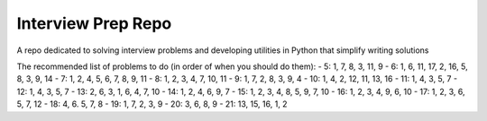 Interview Prep Repo
========================

A repo dedicated to solving interview problems and developing utilities in Python
that simplify writing solutions



The recommended list of problems to do (in order of when you should do them):
- 5: 1, 7, 8, 3, 11, 9
- 6: 1, 6, 11, 17, 2, 16, 5, 8, 3, 9, 14
- 7: 1, 2, 4, 5, 6, 7, 8, 9, 11
- 8: 1, 2, 3, 4, 7, 10, 11
- 9: 1, 7, 2, 8, 3, 9, 4
- 10: 1, 4, 2, 12, 11, 13, 16
- 11: 1, 4, 3, 5, 7
- 12: 1, 4, 3, 5, 7
- 13: 2, 6, 3, 1, 6, 4, 7, 10
- 14: 1, 2, 4, 6, 9, 7
- 15: 1, 2, 3, 4, 8, 5, 9, 7, 10
- 16: 1, 2, 3, 4, 9, 6, 10
- 17: 1, 2, 3, 6, 5, 7, 12
- 18: 4, 6. 5, 7, 8 
- 19: 1, 7, 2, 3, 9
- 20: 3, 6, 8, 9 
- 21: 13, 15, 16, 1, 2